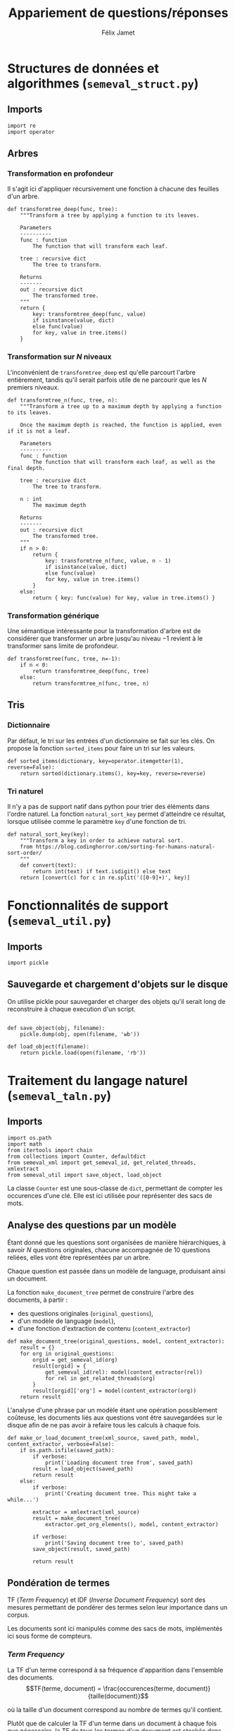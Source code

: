 #+TITLE:Appariement de questions/réponses
#+AUTHOR:Félix Jamet
# -*- org-export-babel-evaluate: t -*-
#+PROPERTY: header-args:ipython :session semexec :eval no-export :results output silent
#+OPTIONS: toc:nil title:nil

\newpage
* Structures de données et algorithmes (=semeval_struct.py=)
:PROPERTIES:
:header-args: :tangle semeval_struct.py
:END:
** Imports
#+BEGIN_SRC ipython
  import re
  import operator
#+END_SRC

** Arbres
*** Transformation en profondeur
Il s'agit ici d'appliquer récursivement une fonction à chacune des feuilles d'un arbre.

#+BEGIN_SRC ipython
  def transformtree_deep(func, tree):
      """Transform a tree by applying a function to its leaves.

      Parameters
      ----------
      func : function
          The function that will transform each leaf.

      tree : recursive dict
          The tree to transform.

      Returns
      -------
      out : recursive dict
          The transformed tree.
      """
      return {
          key: transformtree_deep(func, value)
          if isinstance(value, dict)
          else func(value)
          for key, value in tree.items()
      }
#+END_SRC

*** Transformation sur $N$ niveaux
L'inconvénient de =transformtree_deep= est qu'elle parcourt l'arbre entièrement, tandis qu'il serait parfois utile de ne parcourir que les $N$ premiers niveaux.

#+BEGIN_SRC ipython
  def transformtree_n(func, tree, n):
      """Transform a tree up to a maximum depth by applying a function to its leaves.

      Once the maximum depth is reached, the function is applied, even if it is not a leaf.

      Parameters
      ----------
      func : function
          The function that will transform each leaf, as well as the final depth.

      tree : recursive dict
          The tree to transform.

      n : int
          The maximum depth

      Returns
      -------
      out : recursive dict
          The transformed tree.
      """
      if n > 0:
          return {
              key: transformtree_n(func, value, n - 1)
              if isinstance(value, dict)
              else func(value)
              for key, value in tree.items()
          }
      else:
          return { key: func(value) for key, value in tree.items() }
#+END_SRC

*** Transformation générique
Une sémantique intéressante pour la transformation d'arbre est de considérer que transformer un arbre jusqu'au niveau $-1$ revient à le transformer sans limite de profondeur.

#+BEGIN_SRC ipython
  def transformtree(func, tree, n=-1):
      if n < 0:
          return transformtree_deep(func, tree)
      else:
          return transformtree_n(func, tree, n)
#+END_SRC

** Tris
*** Dictionnaire
Par défaut, le tri sur les entrées d'un dictionnaire se fait sur les clés. On propose la fonction =sorted_items= pour faire un tri sur les valeurs.
#+BEGIN_SRC ipython
  def sorted_items(dictionary, key=operator.itemgetter(1), reverse=False):
      return sorted(dictionary.items(), key=key, reverse=reverse)
#+END_SRC

*** Tri naturel
Il n'y a pas de support natif dans python pour trier des éléments dans l'ordre naturel. La fonction =natural_sort_key= permet d'atteindre ce résultat, lorsque utilisée comme le paramètre =key= d'une fonction de tri.

#+BEGIN_SRC ipython
  def natural_sort_key(key):
      """Transform a key in order to achieve natural sort.
      from https://blog.codinghorror.com/sorting-for-humans-natural-sort-order/
      """
      def convert(text):
          return int(text) if text.isdigit() else text
      return [convert(c) for c in re.split('([0-9]+)', key)]
#+END_SRC

* Fonctionnalités de support (=semeval_util.py=)
:PROPERTIES:
:header-args: :tangle semeval_util.py
:END:

** Imports
#+BEGIN_SRC ipython
  import pickle
#+END_SRC

** Sauvegarde et chargement d'objets sur le disque
On utilise pickle pour sauvegarder et charger des objets qu'il serait long de reconstruire à chaque execution d'un script.
#+BEGIN_SRC ipython

  def save_object(obj, filename):
      pickle.dump(obj, open(filename, 'wb'))

  def load_object(filename):
      return pickle.load(open(filename, 'rb'))
#+END_SRC

* Traitement du langage naturel (=semeval_taln.py=)
:PROPERTIES:
:header-args: :tangle semeval_taln.py
:END:
** Imports
#+BEGIN_SRC ipython
  import os.path
  import math
  from itertools import chain
  from collections import Counter, defaultdict
  from semeval_xml import get_semeval_id, get_related_threads, xmlextract
  from semeval_util import save_object, load_object
#+END_SRC

La classe =Counter= est une sous-classe de =dict=, permettant de compter les occurences d'une clé. Elle est ici utilisée pour représenter des sacs de mots.

** Analyse des questions par un modèle
Étant donné que les questions sont organisées de manière hiérarchiques, à savoir $N$ questions originales, chacune accompagnée de 10 questions reliées, elles vont être représentées par un arbre.

Chaque question est passée dans un modèle de language, produisant ainsi un document.

La fonction =make_document_tree= permet de construire l'arbre des documents, à partir :
 - des questions originales (=original_questions=),
 - d'un modèle de language (=model=),
 - d'une fonction d'extraction de contenu (=content_extractor=)

#+BEGIN_SRC ipython
  def make_document_tree(original_questions, model, content_extractor):
      result = {}
      for org in original_questions:
          orgid = get_semeval_id(org)
          result[orgid] = {
              get_semeval_id(rel): model(content_extractor(rel))
              for rel in get_related_threads(org)
          }
          result[orgid]['org'] = model(content_extractor(org))
      return result
#+END_SRC

L'analyse d'une phrase par un modèle étant une opération possiblement coûteuse, les documents liés aux questions vont être sauvegardées sur le disque afin de ne pas avoir à refaire tous les calculs à chaque fois.

#+BEGIN_SRC ipython
  def make_or_load_document_tree(xml_source, saved_path, model, content_extractor, verbose=False):
      if os.path.isfile(saved_path):
          if verbose:
              print('Loading document tree from', saved_path)
          result = load_object(saved_path)
          return result
      else:
          if verbose:
              print('Creating document tree. This might take a while...')

          extractor = xmlextract(xml_source)
          result = make_document_tree(
              extractor.get_org_elements(), model, content_extractor)

          if verbose:
              print('Saving document tree to', saved_path)
          save_object(result, saved_path)

          return result
#+END_SRC

** Pondération de termes
TF (/Term Frequency/) et IDF (/Inverse Document Frequency/) sont des mesures permettant de pondérer des termes selon leur importance dans un corpus.

Les documents sont ici manipulés comme des sacs de mots, implémentés ici sous forme de compteurs.

*** /Term Frequency/
La TF d'un terme correspond à sa fréquence d'apparition dans l'ensemble des documents.
$$TF(terme, document) = \frac{occurences(terme, document)}{taille(document)}$$

où la taille d'un document correspond au nombre de termes qu'il contient.

Plutôt que de calculer la TF d'un terme dans un document à chaque fois que nécessaire,  la TF de tous les termes d'un document est stockée dans un dictionnaire.

#+BEGIN_SRC ipython

  def term_frequencies(bag):
      documentlen = sum(bag.values())
      return {
          term: occurrences / documentlen
          for term, occurrences in bag.items()
      }
#+END_SRC

*** /Inverse Document Frequency/
L'IDF d'un terme est proportionnelle à l'inverse du nombre de documents dans lesquels il apparaît.
Elle se base sur la DF (/Document Frequency/), correspondant au nombre de document dans lesquels un terme apparaît.
$$DF(terme, corpus) = \norm{\{doc / doc \in corpus \land terme \in doc\}}$$
$$IDF(terme, corpus) = log \left( \frac{taille(corpus)}
{DF(terme, corpus)} \right)$$


De la même manière que pour la TF, l'IDF de tous les termes du corpus est stockée dans un dictionnaire.

#+BEGIN_SRC ipython

  def document_frequencies(corpus):
      result = Counter()
      for document in corpus:
          result.update({term for term in document})
      return result


  def inverse_document_frequencies(corpus, DF=None):
      if DF == None:
          DF = document_frequencies(corpus)
      return {term: math.log2(len(corpus)/docfreq)
              for term, docfreq in DF.items()}
#+END_SRC

*** /Term Frequency - Inverse Document Frequency/ 
La TF-IDF d'un terme correspond à une combinaison de sa TF et de son IDF :
$$\var{TF-IDF}(terme, document, corpus) = TF(terme, document) * IDF(terme, corpus)$$

La TF-IDF d'un terme est implémentée comme une fonction utilisant des dictionnaires TF et IDF passés en paramètres.

#+BEGIN_SRC ipython

  def tf_idf(term, termfreq, inversedocfreq, out_of_corpus_value):
      """Term Frequency - Inverse Document Frequency of a term using dictionaries.

      If the term is not in the inverse document frequency dictionary, this function will use the argument out_of_corpus_value.

      Parameters
      ----------
      term : str
          The term.

      termfreq : dict
          The term frequencies of the document.

      inversedocfreq : dict
          The inverse document frequencies of the corpus.

      Returns
      -------
      out : float
          The TF-IDF value of the term.
      """
      if term not in termfreq:
          return 0
      if term not in inversedocfreq:
          return out_of_corpus_value

      return termfreq[term] * inversedocfreq[term]
#+END_SRC

**** Sacs de mots
Le score TF-IDF d'un sac de mots correspond à la somme des valeurs TF-IDF de ses éléments :
$$\var{score_{TF-IDF}}(sac, document, corpus) =
\sum_{terme \in sac} \var{TF-IDF}(terme, document, corpus)$$


#+BEGIN_SRC ipython

  def tf_idf_bow(bag, termfreq, inversedocfreq, out_of_corpus_value):
      return sum(tf_idf(term, termfreq, inversedocfreq, out_of_corpus_value) * occurences
                 for term, occurences in bag.items())
#+END_SRC

**** Similarité de documents
Le score de similarité entre deux documents correspond au score TF-IDF du sac de mots qu'ils forment.

$$similarit \acute e(doc_a, doc_b, corpus) = \var{score_{TF-IDF}}(SAC_{doc_a} \cap SAC_{doc_b}, SAC_{doc_a} \cup SAC_{doc_b}, corpus)$$
Où $SAC_{doc}$ est le sac de mots de $doc$.

Les documents $doc_a$ et $doc_b$ sont considérées comme ayant un rôle symmétriques, c'est pourquoi le sac de mots envoyé à $\var{score_{TF-IDF}}$ est leur union.

#+BEGIN_SRC ipython
  def tf_idf_bow_scorer(bag_maker, doca, docb, inversedocfreqs, out_of_corpus_value):
      baga = bag_maker(doca)
      bagb = bag_maker(docb)
      intersection = baga & bagb
      termfreq = term_frequencies(baga + bagb)

      return (sum(tf_idf(term, termfreq, inversedocfreqs, out_of_corpus_value) * occurences
                 for term, occurences in intersection.items()) * sum(intersection.values()))


  def create_unit_dict(wordex, sentex, filters, doc):
      result = defaultdict(list)
      for unit in sentex(doc):
          if all(flt(wordex(unit)) for flt in filters):
              result[wordex(unit)].append(unit)
      return result

  def intersection_score(baga, bagb,
                         inversedocfreqs,
                         out_of_corpus_value,
                         score_multiplier='interlen'):
      score = 0
      intersection = baga & bagb
      termfreq = term_frequencies(baga + bagb)



      if score_multiplier == 'interocc':
          for el, count in intersection.items():
              score += tf_idf(el, termfreq, inversedocfreqs, out_of_corpus_value)\
                       ,* count
      else:
          for el in intersection:
              score += tf_idf(el, termfreq, inversedocfreqs, out_of_corpus_value)\
                       ,* len(intersection)

      return score

  def customizable_scorer(
          wordex, sentex, filters,
          doca, docb, inversedocfreqs,
          out_of_corpus_value,
          score_multiplier='interlen'):
      unitsa = create_unit_dict(wordex, sentex, filters, doca)
      unitsb = create_unit_dict(wordex, sentex, filters, docb)

      counta = Counter(word for word, occ in unitsa.items() for _ in occ)
      countb = Counter(word for word, occ in unitsb.items() for _ in occ)

      return intersection_score(counta, countb, inversedocfreqs,
                                out_of_corpus_value, score_multiplier)

  def entity_weighter(unita, unitb, weight=0.6):
      entcount = 0
      for tok in chain(unita, unitb):
          if tok.ent_type != 0:
              entcount += 1
      if entcount > 0:
          return weight
      else:
          return 1-weight

  def entityweight_scorer(
          wordex, filters,
          doca, docb, inversedocfreqs,
          out_of_corpus_value,
          score_multiplier='interlen'):
      unitsa = create_unit_dict(wordex, lambda x: x, filters, doca)
      unitsb = create_unit_dict(wordex, lambda x: x, filters, docb)

      counta = Counter(word for word, occ in unitsa.items() for _ in occ)
      countb = Counter(word for word, occ in unitsb.items() for _ in occ)

      score = 0
      intersection = counta & countb
      termfreq = term_frequencies(counta + countb)

      if score_multiplier == 'interocc':
          for el, count in intersection.items():
              score += tf_idf(el, termfreq, inversedocfreqs, out_of_corpus_value)\
                       ,* count * entity_weighter(unitsa[el], unitsb[el])
      else:
          for el in intersection:
              score += tf_idf(el, termfreq, inversedocfreqs, out_of_corpus_value)\
                       ,* len(intersection) * entity_weighter(unitsa[el], unitsb[el])
      return score
#+END_SRC

#+RESULTS:
: # Out[3]:

Où =bag_maker= est une fonction retournant un sac de mots.

**** ajouter avec normalisation, ex div par len phrase can

* TODO trouver la différence, si elle existe entre mesure, indicateur et score :noexport:
* Évaluation des approches (=semeval_executable.py=)
:PROPERTIES:
:header-args: :ipython: :tangle semeval_executable.py :exports code :session semexec :eval no-export
:END:
** Imports

#+BEGIN_SRC ipython :shebang "#!/usr/bin/python"
  from itertools import product, combinations
  import spacy
  from spacy.lang.en.stop_words import STOP_WORDS
  from semeval_struct import *
  from semeval_util import *
  from semeval_xml import get_semeval_content
  from semeval_taln import *
#+END_SRC

** Paramètres d'exécution

#+BEGIN_SRC ipython
  debug_mode = False;
  seek_optimal_ner_ponderation = True
#+END_SRC

** Scores
Les scores sont stockés dans un arbre construit à partir de l'arbre des documents.
=compute_relqs_scores= calcule les scores de similarité d'un noeud de l'arbre des documents, en attribuant à chaque question relié son score obtenu en comparaison avec sa question originale.

#+BEGIN_SRC ipython
  def compute_relqs_scores(orgqnode, scorer):
      return {relid: scorer(orgqnode['org'], orgqnode[relid])
              for relid in orgqnode.keys() - {'org'}}
#+END_SRC

=make_score_tree= transforme le premier niveau d'un arbre de documents en lui appliquant =compute_relqs_scores= associé à la fonction de scoring recue en paramètre.

#+BEGIN_SRC ipython
  def make_score_tree(document_tree, scorer):
      return transformtree(
          lambda x: compute_relqs_scores(x, scorer),
          document_tree,
          0
      )
#+END_SRC

*** Écriture des fichiers de prédiction
Semeval fournit un script permettant de noter les performances d'une approche.
Ce script prend en entrée un fichier de prédiction dont chaque ligne correspond à une question reliée et est formatée de la manière suivante :

#+BEGIN_EXAMPLE
orgq_id  relq_id  0  score  true
#+END_EXAMPLE

Les troisième et cinquième colonnes sont sans intérêt pour cette tâche.

Le fichier de prédiction est destiné à être ensuite comparé à un fichier de référence de Semeval, afin d'évaluer les performances du système.

La fonction =write_scores_to_file= permet de générer ce fichier de prédiction.
Les résultats sont triés sur le tas, pour correspondre à l'ordre du fichier de références.

#+BEGIN_SRC ipython
  def write_scores_to_file(scores, filename, verbose=False):
      """Write a semeval score tree to a prediction file.

      Parameters
      ----------
      scores : dict of dict of float
          The scores to write.

      filename : str
         The name of the output file.
      """
      linebuffer = [(orgid, relid, str(0), str(score), 'true')
                    for orgid, relqs in scores.items()
                    for relid, score in relqs.items()]

      linebuffer.sort(key=lambda x: natural_sort_key(x[1]))

      if verbose:
          print('writing scores to', prediction_file)

      with open(filename, 'w') as out:
          out.write('\n'.join(['\t'.join(el) for el in linebuffer]))

#+END_SRC

** Dimensions orthogonales d'une approche
Plusieurs dimensions orthogonales sont envisagées pour appareiller des questions. Ces dimensions sont combinées les unes avec les autres, en faisant un produit cartésien, formant ainsi une approche.

*** Modèle de langage
Un seul modèle de langage est utilisé.
#+BEGIN_SRC ipython
  models = {
      'spacy_en': spacy.load('en')
  }
#+END_SRC

*** Corpus
Les approches sont testées sur les données 2016 et 2017 de Semeval.
#+BEGIN_SRC ipython

  if debug_mode:
      corpuses = {
          'debug': 'debug.xml',
      }
  else:
      corpuses = {
          '2016': 'SemEval2016-Task3-CQA-QL-test-input.xml',
          '2017': 'SemEval2017-task3-English-test-input.xml',
      }
#+END_SRC

*** Extraction de contenu
Deux manières d'extraire du contenu sont envisagées. Elles se différencient au niveau de l'extraction du contenu des questions reliées. La première extrait uniquement le sujet et le corps d'une question, tandis que la seconde extrait également les commentaires des questions reliées.

#+BEGIN_SRC ipython
  extractors = {
      'questions': lambda x: get_semeval_content(x).lower(),
     # 'questions_with_comments': get_semeval_content_with_relcomments
  }
#+END_SRC

Ces fonctions sont fournies dans le fichier =semeval_xml.py=.

*** Filtrage des mots
Les mots d'un sac de mots peuvent être filtrés ou non selon un prédicat.

#+BEGIN_SRC ipython
  MAPPSENT_STOPWORDS = set(open('stopwords_en.txt', 'r').read().splitlines())

  def isnotstopword(word):
      return word not in STOP_WORDS


  def isnotstopword2(word):
      return word not in MAPPSENT_STOPWORDS


  lenfilters = {
      'gtr1': lambda word: len(word) > 1,
      'gtr2': lambda word: len(word) > 2,
      'gtr3': lambda word: len(word) > 3,
      'gtr4': lambda word: len(word) > 4,
  }

  nolenfilters = {
      'nostopwords': isnotstopword2,
  }

  filters = {}
  filters.update(lenfilters)
  filters.update(nolenfilters)
  filters.update({ 'nofilter': lambda x: True })
#+END_SRC

La fonction =nonemptypartitions= est utilisée pour combiner les filtres.
#+BEGIN_SRC ipython
  def nonemptypartitions(iterable):
      for i in range(1, len(iterable) + 1):
          for perm in combinations(iterable, i):
              yield perm


  def join_predicates(iterable_preds):
      def joinedlocal(element):
          for pred in iterable_preds:
              if not pred(element):
                  return False
          return True
      print('joining', *(pred for pred in iterable_preds))
      return joinedlocal


  filters_partition = list(nonemptypartitions(nolenfilters))

  for len_and_nolen in product(nolenfilters, lenfilters):
      filters_partition.append(len_and_nolen)

  for lenfilter in lenfilters:
      filters_partition.append((lenfilter,))

  filters_partition.append(('nofilter',))
#+END_SRC

*** Construction des sacs de mots
Les sacs de mots sont construits à l'aide de deux fonctions.
La première est une fonction d'extraction de caractéristique, qui étant donné un token, renvoie la caractéristique désirée de celui-ci. La deuxième est une fonction d'extraction de phrase, qui étant donné un document, renvoie un itérable contenant des mots.

Chaque méthode de construction de sacs de mots utilise ces deux fonctions.
#+BEGIN_SRC ipython
  def extracttext(tok):
      return tok.text

  def extractlemma(tok):
      return tok.lemma_

  def extractlabel(ent):
      return ent.label_ if hasattr(ent, 'label_') else None

  def getentities(doc):
      return doc.ents

  wordextractors = {
      'text': extracttext,
      'lemma': extractlemma,
      'label': extractlabel,
  }

  sentenceextractors = {
      'entities': getentities,
      'document': lambda x: x,
  }

  morphologic_indicators = {
      'tokens': ('text', 'document'),
      'lemmas': ('lemma', 'document'),
  }

  ner_indicators = {
      'named_entities_text': ('text', 'entities'),
      'named_entities_label': ('label', 'entities'),
  }

  all_indicators = {}
  all_indicators.update(morphologic_indicators)
  all_indicators.update(ner_indicators)

  def getindicatorfunctions(key):
      return (wordextractors[all_indicators[key][0]], sentenceextractors[all_indicators[key][1]])
#+END_SRC

Les fonctions associées aux éléments de =all_indicators= sont destinés à être passés à la fonction =createbowmaker=, retournant une fonction permettant de construire un sac de mots selon les modalité voulues.

#+BEGIN_SRC ipython
  def createbowmaker(wordextractor, sentenceextractor, filters):
      def bowmaker(document):
          return Counter(
              list(filter(lambda x: all(f(x) for f in filters),
                     map(wordextractor, sentenceextractor(document))))
              )

      return bowmaker

#+END_SRC

*** Création des arbres de documents

#+BEGIN_SRC ipython
  training_file = 'SemEval2016-Task3-CQA-QL-train-part1.xml'

  training_doctree = make_or_load_document_tree(
      training_file,
      'train_2016_part1.pickle',
      models['spacy_en'],
      get_semeval_content,
      verbose=True
  )

  inversedocfreqs = {
      wordex + '_' + sentex: inverse_document_frequencies(
          [[wordextractors[wordex](tok) for tok in sentenceextractors[sentex](doc)]
           for org in training_doctree.values()
           for doc in org.values()]
      )
      for wordex, sentex in all_indicators.values()
  }

  doctrees = {
      '_'.join((model, corpus, extractor)): make_or_load_document_tree(
          corpuses[corpus],
          '_'.join((model, corpus, extractor) )+ '.pickle',
          models[model],
          extractors[extractor],
          verbose=True
      )
      for model, corpus, extractor in product(models, corpuses, extractors)
  }
#+END_SRC

** Méthodes
=getpredfilename= permet de s'assurer que les fichiers de prédiction sont tous construits de la même manière.

#+BEGIN_SRC ipython
  def getpredfilename(doctree, indicator, filterspartition, methodcategory):
      return '_'.join((doctree, indicator, *filterspartition,
                       methodcategory, 'scores.pred'))
#+END_SRC

*** hidden utils                                                   :noexport:

#+BEGIN_SRC ipython :tangle no :exports none :results silent
  import subprocess
  def orgmodetable(matrix, header=False):
      maxlen = [0] * len(matrix[0])
      for line in matrix:
          for i, cell in enumerate(line):
              if len(maxlen) <= i or len(cell) > maxlen[i]:
                  maxlen[i] = len(cell)

      def orgmodeline(line, fill=' '):
          joinsep = fill + '|' + fill
          return '|' + fill + joinsep.join(
              cell + fill * (mlen - len(cell))
              for cell, mlen in zip(line, maxlen)
          ) + fill + '|'

      result = ''
      if header:
          result = orgmodeline(matrix[0]) + '\n' + \
              orgmodeline(('-') * len(maxlen), fill='-') + '\n'
          matrix = matrix[1:]

      result += '\n'.join(orgmodeline(line) for line in matrix)
      return result

  all_filters_descr = {
      'gtr1': '$\leq 1$',
      'gtr2': '$\leq 2$',
      'gtr3': '$\leq 3$',
      'gtr4': '$\leq 4$',
      'nostopwords': 'Mots outils',
      'nofilter': 'Pas de filtre',
  }

  all_indicators_descr = {
      'named_entities_text': 'Textes des entités nommées',
      'named_entities_label': 'Étiquettes des entités nommées',
      'tokens': 'Tokens',
      'lemmas': 'Lemmes',
  }

  all_doctrees_descr = {
      '_'.join((model, corpus, extractor)): corpus
      for model, corpus, extractor in product(models, corpuses, extractors)
  }

  def get_filters_descr(filters):
      return ', '.join(all_filters_descr[key] for key in filters)

  def get_indicator_descr(indicator):
      return all_indicators_descr[indicator]

  def get_doctree_descr(doctree):
      return all_doctrees_descr[doctree]

  def get_map_score(predfilename):
      score = subprocess.run(
          ['./extractMAP.sh', predfilename], stdout=subprocess.PIPE)
      return score.stdout.decode('utf-8').strip('\n')

#+END_SRC

*** Méthodes bruteforce
Les méthodes bruteforce correspondent à tester toutes les combinaisons d'arbres de documents, de sacs de mots et de filtres.
Les méthodes bruteforce sont crées en faisant le produit cartésien des dimensions envisagées.

Les méthodes précédemment générées sont exécutées et les scores produits sont écrits dans les fichiers correspondants.

#+BEGIN_SRC ipython
  bruteforce_methods = (doctrees, all_indicators, filters_partition)


  out_of_corpus_value = max(inversedocfreqs['text_document'].values())

  for doctree, indicator, filterspartition in product(*bruteforce_methods):
      wordex, sentex = all_indicators[indicator]
      scores = make_score_tree(
          doctrees[doctree],

          lambda a, b: customizable_scorer(
              wordextractors[wordex],
              sentenceextractors[sentex],
              [filters[filterkey] for filterkey in filterspartition],
              a, b, inversedocfreqs[wordex + '_' + sentex],
              out_of_corpus_value
          )
      )

      prediction_file = getpredfilename(doctree, indicator, filterspartition, 'bruteforce')
      write_scores_to_file(scores, prediction_file, verbose=True)
#+END_SRC


*** Méthodes pondérées

Le but des méthodes pondérées est d'utiliser plusieurs indicateurs au sein d'une même méthode.
Un exemple d'approche de pondération est d'utiliser les lemmes pour estimer la similarité de phrases,
et de donner une plus grande importance aux lemmes communs qui sont également des entités nommées.

**** Recherche des pondérations optimales
**** Pondération par entités nommées

#+BEGIN_SRC ipython
  ponderated_methods = (doctrees, morphologic_indicators, filters_partition)

  for doctree, indicator, fltrs in product(*ponderated_methods):
      wordex, sentex = all_indicators[indicator]

      scores = make_score_tree(
          doctrees[doctree],
          lambda a, b: entityweight_scorer(
              wordextractors[wordex],
              [filters[filterkey] for filterkey in fltrs],
              a, b, inversedocfreqs[wordex + '_' + sentex],
              out_of_corpus_value
          )
      )

      prediction_file = getpredfilename(doctree, indicator, fltrs, 'nerponderation')
      write_scores_to_file(scores, prediction_file, verbose=True)
#+END_SRC

#+BEGIN_SRC ipython :tangle no :exports results :results output drawer replace
  for doctree in doctrees:
      restable = [[get_indicator_descr(indi),
                   get_filters_descr(fltr),
                   get_map_score(getpredfilename(doctree, indi, fltr, 'nerponderation'))]
                  for indi, fltr in product(*ponderated_methods[1:])]

      restable.sort(key=lambda x: x[2], reverse=True)
      restable.insert(0, ['Sac de mots', 'Filtres', 'Score MAP'])
      print()
      print('\\newpage\n' + '*année ' + all_doctrees_descr[doctree] + '*' + '\n')
      print(orgmodetable(restable, header=True))
#+END_SRC

#+RESULTS:
:RESULTS:

\newpage
*année 2016*

| Sac de mots | Filtres               | Score MAP |
|-------------|-----------------------|-----------|
| Lemmes      | Mots outils, $\leq 2$ | 0.7663    |
| Tokens      | Mots outils, $\leq 2$ | 0.7497    |
| Lemmes      | Mots outils, $\leq 1$ | 0.7474    |
| Tokens      | Mots outils, $\leq 1$ | 0.7446    |
| Tokens      | Mots outils, $\leq 3$ | 0.7430    |
| Tokens      | Mots outils, $\leq 4$ | 0.7422    |
| Lemmes      | Mots outils           | 0.7405    |
| Tokens      | Mots outils           | 0.7319    |
| Lemmes      | Mots outils, $\leq 3$ | 0.7301    |
| Lemmes      | $\leq 4$              | 0.7292    |
| Lemmes      | $\leq 2$              | 0.7287    |
| Tokens      | $\leq 4$              | 0.7264    |
| Tokens      | $\leq 2$              | 0.7254    |
| Lemmes      | $\leq 1$              | 0.7239    |
| Lemmes      | $\leq 3$              | 0.7237    |
| Tokens      | $\leq 3$              | 0.7214    |
| Lemmes      | Mots outils, $\leq 4$ | 0.7202    |
| Lemmes      | Pas de filtre         | 0.7167    |
| Tokens      | $\leq 1$              | 0.7142    |
| Tokens      | Pas de filtre         | 0.7078    |

\newpage
*année 2017*

| Sac de mots | Filtres               | Score MAP |
|-------------|-----------------------|-----------|
| Tokens      | Mots outils, $\leq 1$ | 0.4725    |
| Lemmes      | Mots outils, $\leq 1$ | 0.4707    |
| Tokens      | Mots outils, $\leq 3$ | 0.4658    |
| Tokens      | Mots outils, $\leq 2$ | 0.4651    |
| Tokens      | Mots outils           | 0.4622    |
| Tokens      | $\leq 2$              | 0.4621    |
| Lemmes      | Mots outils, $\leq 2$ | 0.4618    |
| Lemmes      | Mots outils           | 0.4599    |
| Tokens      | Mots outils, $\leq 4$ | 0.4521    |
| Lemmes      | Pas de filtre         | 0.4509    |
| Lemmes      | $\leq 1$              | 0.4477    |
| Tokens      | $\leq 1$              | 0.4475    |
| Lemmes      | Mots outils, $\leq 3$ | 0.4432    |
| Lemmes      | $\leq 2$              | 0.4424    |
| Lemmes      | Mots outils, $\leq 4$ | 0.4413    |
| Tokens      | $\leq 3$              | 0.4412    |
| Tokens      | Pas de filtre         | 0.4412    |
| Lemmes      | $\leq 3$              | 0.4387    |
| Lemmes      | $\leq 4$              | 0.4252    |
| Tokens      | $\leq 4$              | 0.4124    |
:END:

* Debug                          :noexport:
#+BEGIN_SRC ipython :results output replace drawer :eval noexport :session semexec :tangle no

  if debug_mode:
      for filterspartition in filters_partition:
          wordex, sentex = 'label', 'entities'
          bowmakerfunc = createbowmaker(
              wordextractors[wordex], sentenceextractors[sentex],
              [filters[filterkey] for filterkey in filterspartition])


          custom_scores = make_score_tree(
              doctrees['spacy_en_debug_questions'],
              lambda a, b: customizable_scorer(
                  wordextractors[wordex],
                  sentenceextractors[sentex],
                  [filters[filterkey] for filterkey in filterspartition],
                  a, b, inversedocfreqs[wordex + '_' + sentex],
                  out_of_corpus_value
              )
          )


          scores = make_score_tree(
              doctrees['spacy_en_debug_questions'],
              lambda a, b: tf_idf_bow_scorer(
                  bowmakerfunc, a, b,
                  inversedocfreqs[wordex + '_' + sentex], out_of_corpus_value)
          )

          printsubset = {'Q318'}
          print({k: custom_scores[k] for k in custom_scores.keys() & printsubset})
          print({k: scores[k] for k in scores.keys() & printsubset})
          print()
          # prediction_file = getpredfilename('spacy_en_2016_questions', 'named_entities_label', filterspartition)
          # print('writing scores to', prediction_file)
          # write_scores_to_file(scores, prediction_file)
#+END_SRC

#+RESULTS:
:RESULTS:
:END:


* Résultats
Le script shell suivant est utilisé pour extraire le score MAP d'un fichier de prédiction :
#+BEGIN_SRC sh :shebang "#!/usr/bin/env bash" :exports code :eval never :tangle extractMAP.sh
  prediction=$1

  if echo $prediction | grep --quiet "2016"
  then
      reference=scorer/SemEval2016-Task3-CQA-QL-test.xml.subtaskB.relevancy
  else
      if echo $prediction | grep --quiet "2017"
      then
          reference=scorer/SemEval2017-Task3-CQA-QL-test.xml.subtaskB.relevancy
      else
          reference=scorer/SemEval2016-debug.relevancy
      fi
  fi

  python2 scorer/ev.py $reference $prediction | grep "^MAP" | sed 's/ \+/;/g' | cut -f 4 -d ';'
#+END_SRC

** tableaux des scores

#+BEGIN_SRC ipython :exports results :results drawer output replace :tangle no :session semexec
  for doctree in doctrees:
      restable = [[get_indicator_descr(indi),
                   get_filters_descr(fltr),
                   get_map_score(getpredfilename(doctree, indi, fltr, 'bruteforce'))]
                  for indi, fltr in product(*bruteforce_methods[1:])]

      restable.sort(key=lambda x: x[2], reverse=True)
      restable.insert(0, ['Sac de mots', 'Filtres', 'Score MAP'])
      print()
      print('\\newpage\n' + '*année ' + all_doctrees_descr[doctree] + '*' + '\n')
      print(orgmodetable(restable, header=True))
#+END_SRC

#+RESULTS:
:RESULTS:

\newpage
*année 2016*

| Sac de mots                    | Filtres               | Score MAP |
|--------------------------------|-----------------------|-----------|
| Lemmes                         | Mots outils, $\leq 2$ | 0.7679    |
| Textes des entités nommées     | Mots outils           | 0.7493    |
| Textes des entités nommées     | Mots outils, $\leq 1$ | 0.7493    |
| Textes des entités nommées     | Mots outils, $\leq 2$ | 0.7493    |
| Textes des entités nommées     | Mots outils, $\leq 3$ | 0.7493    |
| Textes des entités nommées     | Mots outils, $\leq 4$ | 0.7493    |
| Textes des entités nommées     | $\leq 1$              | 0.7493    |
| Textes des entités nommées     | $\leq 2$              | 0.7493    |
| Textes des entités nommées     | $\leq 3$              | 0.7493    |
| Textes des entités nommées     | $\leq 4$              | 0.7493    |
| Textes des entités nommées     | Pas de filtre         | 0.7493    |
| Lemmes                         | Mots outils, $\leq 1$ | 0.7490    |
| Tokens                         | Mots outils, $\leq 2$ | 0.7488    |
| Tokens                         | Mots outils, $\leq 1$ | 0.7446    |
| Lemmes                         | Mots outils           | 0.7424    |
| Tokens                         | Mots outils, $\leq 3$ | 0.7423    |
| Tokens                         | Mots outils, $\leq 4$ | 0.7422    |
| Étiquettes des entités nommées | Mots outils, $\leq 4$ | 0.7369    |
| Étiquettes des entités nommées | $\leq 4$              | 0.7369    |
| Tokens                         | Mots outils           | 0.7322    |
| Lemmes                         | Mots outils, $\leq 3$ | 0.7317    |
| Lemmes                         | $\leq 2$              | 0.7293    |
| Lemmes                         | $\leq 4$              | 0.7292    |
| Tokens                         | $\leq 4$              | 0.7275    |
| Tokens                         | $\leq 2$              | 0.7274    |
| Lemmes                         | $\leq 1$              | 0.7269    |
| Lemmes                         | $\leq 3$              | 0.7253    |
| Tokens                         | $\leq 3$              | 0.7219    |
| Lemmes                         | Mots outils, $\leq 4$ | 0.7202    |
| Étiquettes des entités nommées | Mots outils           | 0.7153    |
| Étiquettes des entités nommées | Mots outils, $\leq 1$ | 0.7153    |
| Étiquettes des entités nommées | Mots outils, $\leq 2$ | 0.7153    |
| Étiquettes des entités nommées | $\leq 1$              | 0.7153    |
| Étiquettes des entités nommées | $\leq 2$              | 0.7153    |
| Étiquettes des entités nommées | Pas de filtre         | 0.7153    |
| Lemmes                         | Pas de filtre         | 0.7148    |
| Tokens                         | $\leq 1$              | 0.7135    |
| Tokens                         | Pas de filtre         | 0.7098    |
| Étiquettes des entités nommées | Mots outils, $\leq 3$ | 0.7081    |
| Étiquettes des entités nommées | $\leq 3$              | 0.7081    |

\newpage
*année 2017*

| Sac de mots                    | Filtres               | Score MAP |
|--------------------------------|-----------------------|-----------|
| Tokens                         | Mots outils, $\leq 1$ | 0.4705    |
| Lemmes                         | Mots outils, $\leq 1$ | 0.4678    |
| Tokens                         | Mots outils, $\leq 2$ | 0.4653    |
| Tokens                         | Mots outils, $\leq 3$ | 0.4650    |
| Lemmes                         | Mots outils, $\leq 2$ | 0.4624    |
| Tokens                         | $\leq 2$              | 0.4623    |
| Tokens                         | Mots outils           | 0.4598    |
| Lemmes                         | Mots outils           | 0.4581    |
| Lemmes                         | Pas de filtre         | 0.4580    |
| Tokens                         | Mots outils, $\leq 4$ | 0.4521    |
| Lemmes                         | $\leq 1$              | 0.4473    |
| Lemmes                         | Mots outils, $\leq 3$ | 0.4458    |
| Tokens                         | $\leq 1$              | 0.4455    |
| Lemmes                         | $\leq 2$              | 0.4425    |
| Lemmes                         | Mots outils, $\leq 4$ | 0.4419    |
| Tokens                         | Pas de filtre         | 0.4418    |
| Tokens                         | $\leq 3$              | 0.4392    |
| Lemmes                         | $\leq 3$              | 0.4389    |
| Lemmes                         | $\leq 4$              | 0.4249    |
| Tokens                         | $\leq 4$              | 0.4153    |
| Textes des entités nommées     | Mots outils, $\leq 3$ | 0.4139    |
| Textes des entités nommées     | Mots outils, $\leq 4$ | 0.4139    |
| Textes des entités nommées     | $\leq 3$              | 0.4139    |
| Textes des entités nommées     | $\leq 4$              | 0.4139    |
| Étiquettes des entités nommées | Mots outils           | 0.4123    |
| Étiquettes des entités nommées | Mots outils, $\leq 1$ | 0.4123    |
| Étiquettes des entités nommées | Mots outils, $\leq 2$ | 0.4123    |
| Étiquettes des entités nommées | $\leq 1$              | 0.4123    |
| Étiquettes des entités nommées | $\leq 2$              | 0.4123    |
| Étiquettes des entités nommées | Pas de filtre         | 0.4123    |
| Étiquettes des entités nommées | Mots outils, $\leq 3$ | 0.4104    |
| Étiquettes des entités nommées | $\leq 3$              | 0.4104    |
| Textes des entités nommées     | Mots outils           | 0.4083    |
| Textes des entités nommées     | Mots outils, $\leq 1$ | 0.4083    |
| Textes des entités nommées     | Mots outils, $\leq 2$ | 0.4083    |
| Textes des entités nommées     | $\leq 1$              | 0.4083    |
| Textes des entités nommées     | $\leq 2$              | 0.4083    |
| Textes des entités nommées     | Pas de filtre         | 0.4083    |
| Étiquettes des entités nommées | Mots outils, $\leq 4$ | 0.4063    |
| Étiquettes des entités nommées | $\leq 4$              | 0.4063    |
:END:


| Année | Score MAP baseline |
|-------+--------------------|
|  2016 |             0.7475 |
|  2017 |             0.4185 |


* perspectives
dictionnaire synonymes
+ de filtres
combinaison entités et (lemmes ou texte)
catégories grammaticales

le score 
le nombre de 
